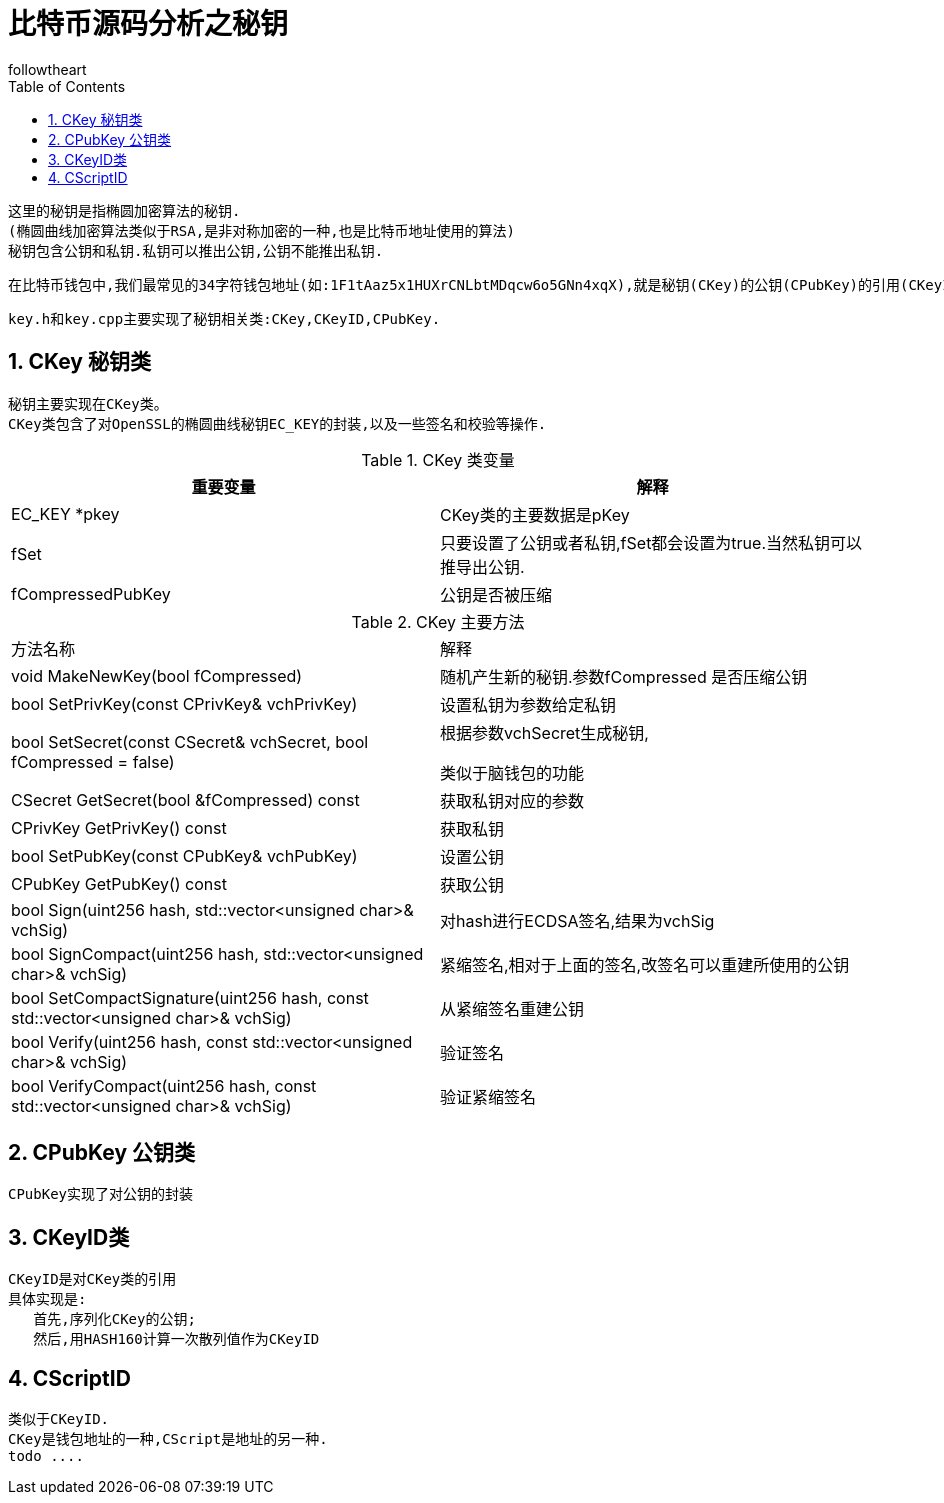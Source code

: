 = 比特币源码分析之秘钥
followtheart
:doctype: article
:encoding: utf-8
:lang: en
:toc: left
:numbered:


 这里的秘钥是指椭圆加密算法的秘钥.
 (椭圆曲线加密算法类似于RSA,是非对称加密的一种,也是比特币地址使用的算法)
 秘钥包含公钥和私钥.私钥可以推出公钥,公钥不能推出私钥.
 
 在比特币钱包中,我们最常见的34字符钱包地址(如:1F1tAaz5x1HUXrCNLbtMDqcw6o5GNn4xqX),就是秘钥(CKey)的公钥(CPubKey)的引用(CKeyID),经过base58编码得到的.
 
 
 
 key.h和key.cpp主要实现了秘钥相关类:CKey,CKeyID,CPubKey.

 
== CKey 秘钥类
 秘钥主要实现在CKey类。
 CKey类包含了对OpenSSL的椭圆曲线秘钥EC_KEY的封装,以及一些签名和校验等操作.


.CKey 类变量
[width="100%",options="header,footer"]
|====================
| 重要变量 | 解释 
| EC_KEY *pkey | CKey类的主要数据是pKey
| fSet | 只要设置了公钥或者私钥,fSet都会设置为true.当然私钥可以推导出公钥.
| fCompressedPubKey | 公钥是否被压缩
|====================



.CKey 主要方法
|====================
| 方法名称 |解释
| void MakeNewKey(bool fCompressed) | 随机产生新的秘钥.参数fCompressed 是否压缩公钥
| bool SetPrivKey(const CPrivKey& vchPrivKey) | 设置私钥为参数给定私钥 
| bool SetSecret(const CSecret& vchSecret, bool fCompressed = false)  | 根据参数vchSecret生成秘钥, 

 类似于脑钱包的功能
 
| CSecret GetSecret(bool &fCompressed) const  | 获取私钥对应的参数
| CPrivKey GetPrivKey() const  |  获取私钥
| bool SetPubKey(const CPubKey& vchPubKey)| 设置公钥
| CPubKey GetPubKey() const|获取公钥
|bool Sign(uint256 hash, std::vector<unsigned char>& vchSig)|对hash进行ECDSA签名,结果为vchSig
| bool SignCompact(uint256 hash, std::vector<unsigned char>& vchSig)|紧缩签名,相对于上面的签名,改签名可以重建所使用的公钥
|bool SetCompactSignature(uint256 hash, const std::vector<unsigned char>& vchSig)|从紧缩签名重建公钥
|bool Verify(uint256 hash, const std::vector<unsigned char>& vchSig)|验证签名
|bool VerifyCompact(uint256 hash, const std::vector<unsigned char>& vchSig)|验证紧缩签名
|====================
 
 
 
== CPubKey 公钥类
 CPubKey实现了对公钥的封装
 
 
== CKeyID类
 CKeyID是对CKey类的引用 
 具体实现是:
    首先,序列化CKey的公钥;
    然后,用HASH160计算一次散列值作为CKeyID
 
== CScriptID
 类似于CKeyID.
 CKey是钱包地址的一种,CScript是地址的另一种.
 todo ....